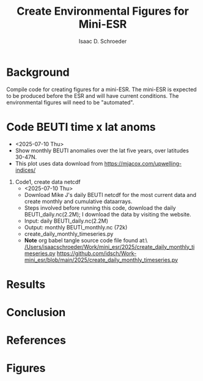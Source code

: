 #+latex_header: \usepackage{natbib}
#+options: toc:nil
#+OPTIONS: num:nil
#+OPTIONS: ^:nil
#+latex_header: \hypersetup{colorlinks=true,linkcolor=blue}
#+LATEX_HEADER: \usepackage{enumitem}
#+TITLE: Create Environmental Figures for Mini-ESR
#+AUTHOR: Isaac D. Schroeder
#+ATTR_LATEX: :options [noitemsep]
#+bibliography: /home/isaac/Documents/org_ref/references.bib


* Background
Compile code for creating figures for a mini-ESR.
The mini-ESR is expected to be produced before the ESR and will have current conditions.
The environmental figures will need to be "automated".

* Code BEUTI time x lat anoms
+ <2025-07-10 Thu>
+ Show monthly BEUTI anomalies over the lat five years, over latitudes 30-47N.
+ This plot uses data download from https://mjacox.com/upwelling-indices/


1. [@1] Code1, create data netcdf
  + <2025-07-10 Thu>
  + Download Mike J's daily BEUTI netcdf for the most current data and create monthly and cumulative dataarrays.
  + Steps involved before running this code, download the daily BEUTI_daily.nc(2.2M); I download the data by visiting the website.
  + Input: daily BEUTI_daily.nc(2.2M)
  + Output: monthly BEUTI_monthly.nc (72k)
  + create_daily_monthly_timeseries.py
  + **Note** org babel tangle source code file found at:\ [[/Users/isaacschroeder/Work/mini_esr/2025/create_daily_monthly_timeseries.py]]
    https://github.com/idsch/Work-mini_esr/blob/main/2025/create_daily_monthly_timeseries.py
#+STARTUP: nofold
#+STARTUP: hideblocks
#+NAME: create_daily_monthly_timeseries
#+BEGIN_SRC python :eval never :results none :exports none :async t :tangle create_daily_monthly_timeseries.py :session Python
import os
import numpy as np
import xarray as xr
import pandas as pd
# import matplotlib as mpl
# pylint: disable=C0103


# Note: M-x pyvenv-workon py_cart
#       This creates daily, monthly means and cui_mtrx from the daily BEUTI data
#       Save it to netcdf file
# Note: Daily BEUTI data downloaded from Mike J site

# -------------------------------------------------------
# -- Input variables, change these
# -------------------------------------------------------
# set lat range
lat_bgn = 31
lat_end = 47
dlat = 1

# directory of the 6hr UI
dir_data = '~/Work/TS/data/new_ui/beuti/'
fn_data = 'BEUTI_daily.nc'

# variable name in the xr.ds
ds1_var = ['year', 'month', 'day', 'BEUTI']
ds1_coord = ['latitude', 'time']

# input netcdf file are daily data, set the minumum number of days
# in the last month to create a monthly mean, otherwise report NaN
ndm_cutoff = 15

# -------------------------------------------------------
# -- END: Input variables, change these
# -------------------------------------------------------

ds1 = xr.open_dataset('{}{}'.format(dir_data, fn_data))

# create proper time coord
year = ds1[ds1_var[0]].data
month = ds1[ds1_var[1]].data
day = ds1[ds1_var[2]].data

yrs = np.unique(year)
num_yrs = len(yrs)

# create dictionary of dates
time_dic = {}
time_dic[ds1_var[0]] = year
time_dic[ds1_var[1]] = month
time_dic[ds1_var[2]] = day

# time pd.dataframe
df_vec = pd.DataFrame(time_dic)
pd_dt = pd.DatetimeIndex(pd.to_datetime(df_vec[ds1_var[0:3]]))
dt_vec = pd.DatetimeIndex(pd.to_datetime(df_vec[ds1_var[0:3]])).values

# lat range
lat_rng = np.arange(lat_bgn, lat_end+1, dlat)
num_lat_rng = len(lat_rng)

# get index of lat range
cc, ia_lat, ib_lat = np.intersect1d(
    ds1[ds1_coord[0]].data, lat_rng, return_indices=True)

# daily matrix
dataD_mtrx = ds1[ds1_var[3]].data[:, ia_lat].T

# monthly matrix
da1 = xr.DataArray(ds1[ds1_var[3]].data[:, ia_lat], coords=[
                   dt_vec, lat_rng], dims=['time', 'latitude'])
da1M = da1.resample(time='M').mean('time')
dataM_mtrx = da1M.data.T
dateM = da1M.time.data.astype('datetime64[M]')

# check to see if number of days in last month is less than ndm_cutoff
ndm_last_mon = pd_dt.day.values[-1]
if ndm_last_mon < ndm_cutoff:
    dataM_mtrx[:, -1] = np.nan

# create CUI matrix
dateD_yy = da1.time.dt.year.data
cui_mtrx = np.zeros([num_lat_rng, num_yrs, 365])
for i in range(0, num_lat_rng):
    for j in range(0, num_yrs):
        in_yr = np.where(dateD_yy == yrs[j])[0]
        ui_yr = dataD_mtrx[i, in_yr].T
        # --check size of in_yr, can be 365, 366 or
        # --less (depending on mon_wnt1,mon_wnt2)
        num_in = np.size(in_yr)

        in_end = 365
        if num_in < in_end:
            in_end = num_in-1

        # calculate cui on the first 365 days
        ui_365 = np.zeros(365)*np.nan
        ui_365[0:in_end] = ui_yr[0:in_end]
        cui = np.nancumsum(ui_365)

        # nancumsum treats NaN as 0, but want NaN in output
        in_nan = np.isnan(ui_365)
        cui[in_nan] = np.nan

        # place in final matrix
        cui_mtrx[i, j, :] = cui

# put into xr.da
da1 = xr.DataArray(dataD_mtrx, coords=[lat_rng, dt_vec], dims=['lat', 'time'])
da2 = xr.DataArray(dataM_mtrx, coords=[lat_rng, dateM.astype(
    'datetime64[ns]')], dims=['lat', 'time'])
days = np.arange(1, 366)
da3 = xr.DataArray(cui_mtrx, coords=[lat_rng, yrs, days],
                   dims=['lat', 'year', 'days'])

# put into xr.ds
ds1_out = da1.to_dataset(name='ui_day')
ds2_out = da2.to_dataset(name='ui_mon')
ds3_out = da3.to_dataset(name='cui_mtrx')

# # --create output directory
pwd1 = os.getcwd()

# dir_home = pwd1[0:22]
# dir1 = dir_home + 'data_files' + pwd1[21:len(pwd1)]
# dir_out = dir1

# # --check if directory exist, if it doesn't then create
# try:
#     os.makedirs(dir_out)
# except OSError:
#     if not os.path.isdir(dir_out):
#         raise

# # --Save Dataset to a netcdf file
dir_out = './'
# fn1_nc = '{}/BEUTI_daily.nc'.format(dir_out)
# ds1_out.to_netcdf(fn1_nc)

fn2_nc = '{}/BEUTI_monthly.nc'.format(dir_out)
ds2_out.to_netcdf(fn2_nc)

# fn3_nc = '{}/BEUTI_cui_mtrx.nc'.format(dir_out)
# ds3_out.to_netcdf(fn3_nc)

#+END_SRC




* Results

* Conclusion

* References 
#+PRINT_BIBLIOGRAPHY:

#+latex: \clearpage
* Figures
